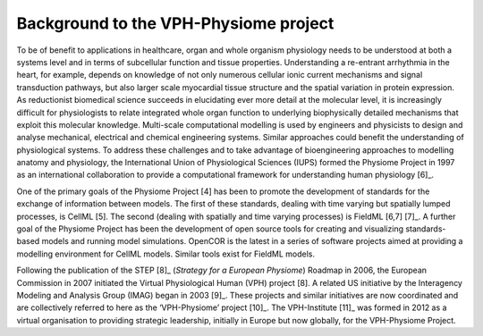 ======================================
Background to the VPH-Physiome project
======================================

To be of benefit to applications in healthcare, organ and whole organism
physiology needs to be understood at both a systems level and in terms
of subcellular function and tissue properties. Understanding a
re-entrant arrhythmia in the heart, for example, depends on knowledge of
not only numerous cellular ionic current mechanisms and signal
transduction pathways, but also larger scale myocardial tissue structure
and the spatial variation in protein expression. As reductionist
biomedical science succeeds in elucidating ever more detail at the
molecular level, it is increasingly difficult for physiologists to
relate integrated whole organ function to underlying biophysically
detailed mechanisms that exploit this molecular knowledge. Multi-scale
computational modelling is used by engineers and physicists to design
and analyse mechanical, electrical and chemical engineering systems.
Similar approaches could benefit the understanding of physiological
systems. To address these challenges and to take advantage of
bioengineering approaches to modelling anatomy and physiology, the
International Union of Physiological Sciences (IUPS) formed the Physiome
Project in 1997 as an international collaboration to provide a
computational framework for understanding human physiology [6]_.

One of the primary goals of the Physiome Project [4] has been to promote
the development of standards for the exchange of information between
models. The first of these standards, dealing with time varying but
spatially lumped processes, is CellML [5]. The second (dealing with
spatially and time varying processes) is FieldML [6,7] [7]_. A further
goal of the Physiome Project has been the development of open source
tools for creating and visualizing standards-based models and running
model simulations. OpenCOR is the latest in a series of software
projects aimed at providing a modelling environment for CellML models.
Similar tools exist for FieldML models.

Following the publication of the STEP [8]_ (*Strategy for a European
Physiome*) Roadmap in 2006, the European Commission in 2007 initiated
the Virtual Physiological Human (VPH) project [8]. A related US
initiative by the Interagency Modeling and Analysis Group (IMAG) began
in 2003 [9]_. These projects and similar initiatives are now coordinated
and are collectively referred to here as the ‘VPH-Physiome’
project [10]_. The VPH-Institute [11]_ was formed in 2012 as a virtual
organisation to providing strategic leadership, initially in Europe but
now globally, for the VPH-Physiome Project.
